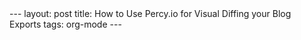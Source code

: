 #+OPTIONS: toc:nil
#+PROPERTY: header-args :dir /tmp
#+BEGIN_EXPORT html
---
layout:     post
title:      How to Use Percy.io for Visual Diffing your Blog Exports
tags:       org-mode
---
#+END_EXPORT
